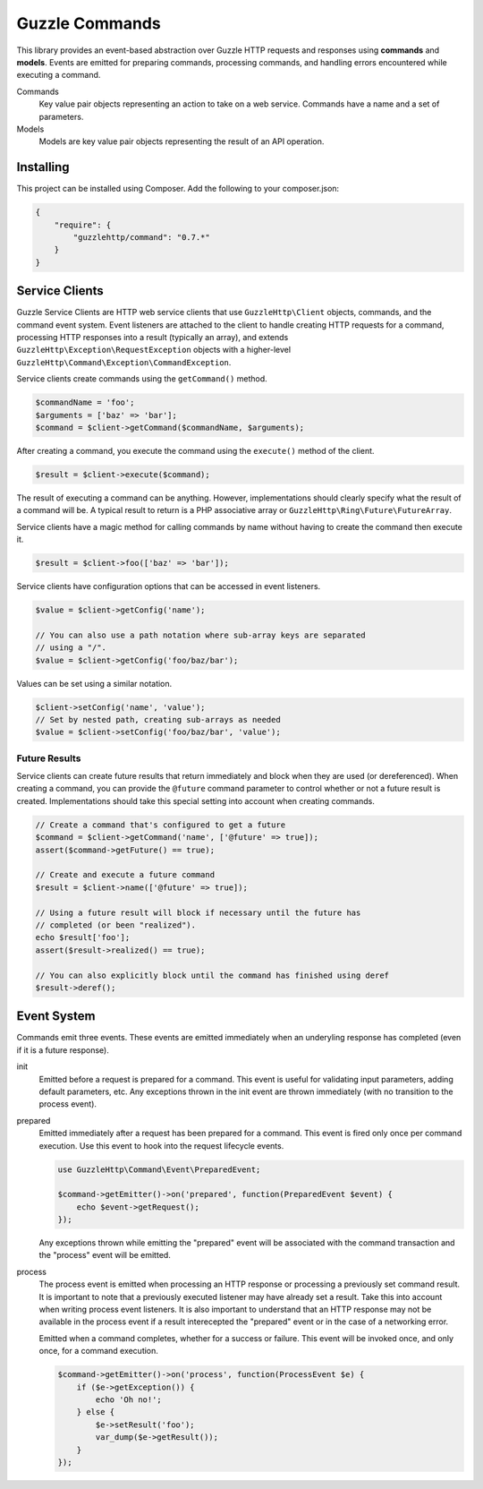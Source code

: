 ===============
Guzzle Commands
===============

This library provides an event-based abstraction over Guzzle HTTP requests and
responses using **commands** and **models**. Events are emitted for preparing
commands, processing commands, and handling errors encountered while executing
a command.

Commands
    Key value pair objects representing an action to take on a web service.
    Commands have a name and a set of parameters.

Models
    Models are key value pair objects representing the result of an API
    operation.

Installing
==========

This project can be installed using Composer. Add the following to your
composer.json:

.. code-block:: javascript

    {
        "require": {
            "guzzlehttp/command": "0.7.*"
        }
    }

Service Clients
===============

Guzzle Service Clients are HTTP web service clients that use
``GuzzleHttp\Client`` objects, commands, and the command event system. Event
listeners are attached to the client to handle creating HTTP requests for a
command, processing HTTP responses into a result (typically an array), and
extends ``GuzzleHttp\Exception\RequestException`` objects with a higher-level
``GuzzleHttp\Command\Exception\CommandException``.

Service clients create commands using the ``getCommand()`` method.

.. code-block:: php

    $commandName = 'foo';
    $arguments = ['baz' => 'bar'];
    $command = $client->getCommand($commandName, $arguments);

After creating a command, you execute the command using the ``execute()``
method of the client.

.. code-block:: php

    $result = $client->execute($command);

The result of executing a command can be anything. However, implementations
should clearly specify what the result of a command will be. A typical result
to return is a PHP associative array or ``GuzzleHttp\Ring\Future\FutureArray``.

Service clients have a magic method for calling commands by name without having
to create the command then execute it.

.. code-block:: php

    $result = $client->foo(['baz' => 'bar']);

Service clients have configuration options that can be accessed in event
listeners.

.. code-block:: php

    $value = $client->getConfig('name');

    // You can also use a path notation where sub-array keys are separated
    // using a "/".
    $value = $client->getConfig('foo/baz/bar');

Values can be set using a similar notation.

.. code-block:: php

    $client->setConfig('name', 'value');
    // Set by nested path, creating sub-arrays as needed
    $value = $client->setConfig('foo/baz/bar', 'value');

Future Results
--------------

Service clients can create future results that return immediately and block
when they are used (or dereferenced). When creating a command, you can provide
the ``@future`` command parameter to control whether or not a future result is
created. Implementations should take this special setting into account when
creating commands.

.. code-block:: php

    // Create a command that's configured to get a future
    $command = $client->getCommand('name', ['@future' => true]);
    assert($command->getFuture() == true);

    // Create and execute a future command
    $result = $client->name(['@future' => true]);

    // Using a future result will block if necessary until the future has
    // completed (or been "realized").
    echo $result['foo'];
    assert($result->realized() == true);

    // You can also explicitly block until the command has finished using deref
    $result->deref();

Event System
============

Commands emit three events. These events are emitted immediately when an
underyling response has completed (even if it is a future response).

init
    Emitted before a request is prepared for a command. This event is useful
    for validating input parameters, adding default parameters, etc. Any
    exceptions thrown in the init event are thrown immediately (with no
    transition to the process event).

prepared
    Emitted immediately after a request has been prepared for a command. This
    event is fired only once per command execution. Use this event to hook into
    the request lifecycle events.

    .. code-block:: php

        use GuzzleHttp\Command\Event\PreparedEvent;

        $command->getEmitter()->on('prepared', function(PreparedEvent $event) {
            echo $event->getRequest();
        });

    Any exceptions thrown while emitting the "prepared" event will be
    associated with the command transaction and the "process" event will be
    emitted.

process
    The process event is emitted when processing an HTTP response or processing
    a previously set command result. It is important to note that a previously
    executed listener may have already set a result. Take this into account
    when writing process event listeners. It is also important to understand
    that an HTTP response may not be available in the process event if a result
    interecepted the "prepared" event or in the case of a networking error.

    Emitted when a command completes, whether for a success or failure. This
    event will be invoked once, and only once, for a command execution.

    .. code-block:: php

        $command->getEmitter()->on('process', function(ProcessEvent $e) {
            if ($e->getException()) {
                echo 'Oh no!';
            } else {
                $e->setResult('foo');
                var_dump($e->getResult());
            }
        });
